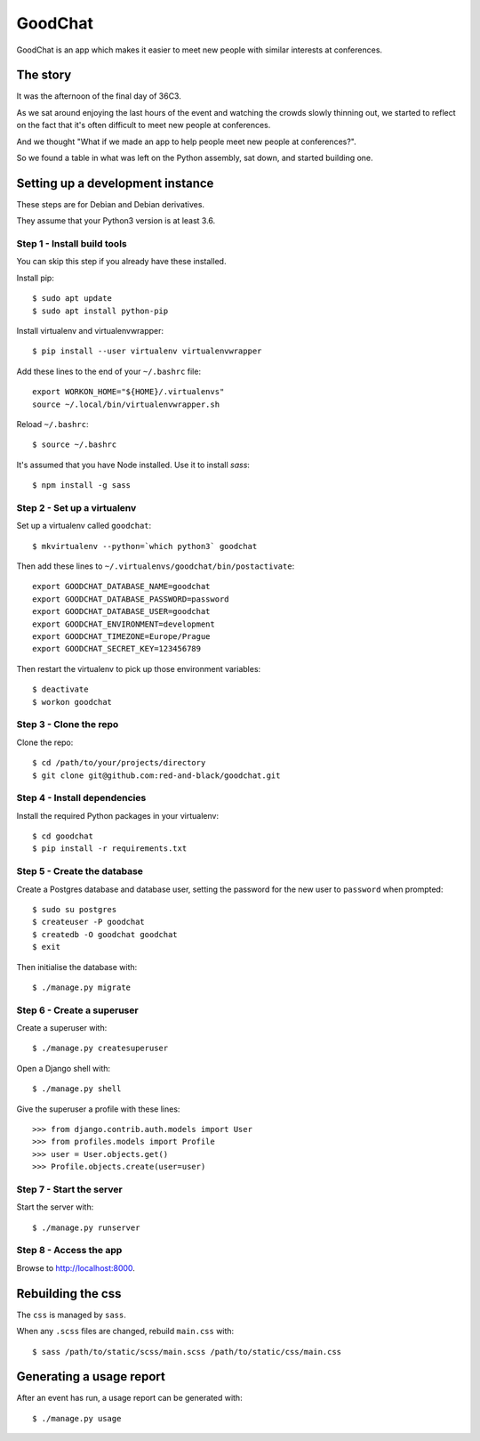 ========
GoodChat
========

GoodChat is an app which makes it easier to meet new people with similar
interests at conferences.

The story
---------

It was the afternoon of the final day of 36C3.

As we sat around enjoying the last hours of the event and watching the crowds
slowly thinning out, we started to reflect on the fact that it's often
difficult to meet new people at conferences.

And we thought "What if we made an app to help people meet new people at
conferences?".

So we found a table in what was left on the Python assembly, sat down, and
started building one.

Setting up a development instance
---------------------------------

These steps are for Debian and Debian derivatives.

They assume that your Python3 version is at least 3.6.

Step 1 - Install build tools
~~~~~~~~~~~~~~~~~~~~~~~~~~~~

You can skip this step if you already have these installed.

Install pip::

    $ sudo apt update
    $ sudo apt install python-pip

Install virtualenv and virtualenvwrapper::

    $ pip install --user virtualenv virtualenvwrapper

Add these lines to the end of your ``~/.bashrc`` file::

    export WORKON_HOME="${HOME}/.virtualenvs"
    source ~/.local/bin/virtualenvwrapper.sh

Reload ``~/.bashrc``::

    $ source ~/.bashrc

It's assumed that you have Node installed. Use it to install `sass`::

    $ npm install -g sass

Step 2 - Set up a virtualenv
~~~~~~~~~~~~~~~~~~~~~~~~~~~~

Set up a virtualenv called ``goodchat``::

    $ mkvirtualenv --python=`which python3` goodchat

Then add these lines to ``~/.virtualenvs/goodchat/bin/postactivate``::

    export GOODCHAT_DATABASE_NAME=goodchat
    export GOODCHAT_DATABASE_PASSWORD=password
    export GOODCHAT_DATABASE_USER=goodchat
    export GOODCHAT_ENVIRONMENT=development
    export GOODCHAT_TIMEZONE=Europe/Prague
    export GOODCHAT_SECRET_KEY=123456789

Then restart the virtualenv to pick up those environment variables::

    $ deactivate
    $ workon goodchat

Step 3 - Clone the repo
~~~~~~~~~~~~~~~~~~~~~~~

Clone the repo::

    $ cd /path/to/your/projects/directory
    $ git clone git@github.com:red-and-black/goodchat.git

Step 4 - Install dependencies
~~~~~~~~~~~~~~~~~~~~~~~~~~~~~

Install the required Python packages in your virtualenv::

    $ cd goodchat
    $ pip install -r requirements.txt

Step 5 - Create the database
~~~~~~~~~~~~~~~~~~~~~~~~~~~~

Create a Postgres database and database user, setting the password for the new
user to ``password`` when prompted::

    $ sudo su postgres
    $ createuser -P goodchat
    $ createdb -O goodchat goodchat
    $ exit

Then initialise the database with::

    $ ./manage.py migrate

Step 6 - Create a superuser
~~~~~~~~~~~~~~~~~~~~~~~~~~~

Create a superuser with::

    $ ./manage.py createsuperuser

Open a Django shell with::

    $ ./manage.py shell

Give the superuser a profile with these lines::

    >>> from django.contrib.auth.models import User
    >>> from profiles.models import Profile
    >>> user = User.objects.get()
    >>> Profile.objects.create(user=user)

Step 7 - Start the server
~~~~~~~~~~~~~~~~~~~~~~~~~

Start the server with::

    $ ./manage.py runserver

Step 8 - Access the app
~~~~~~~~~~~~~~~~~~~~~~~

Browse to http://localhost:8000.

Rebuilding the css
------------------

The ``css`` is managed by ``sass``.

When any ``.scss`` files are changed, rebuild ``main.css`` with::

    $ sass /path/to/static/scss/main.scss /path/to/static/css/main.css

Generating a usage report
-------------------------

After an event has run, a usage report can be generated with::

    $ ./manage.py usage
